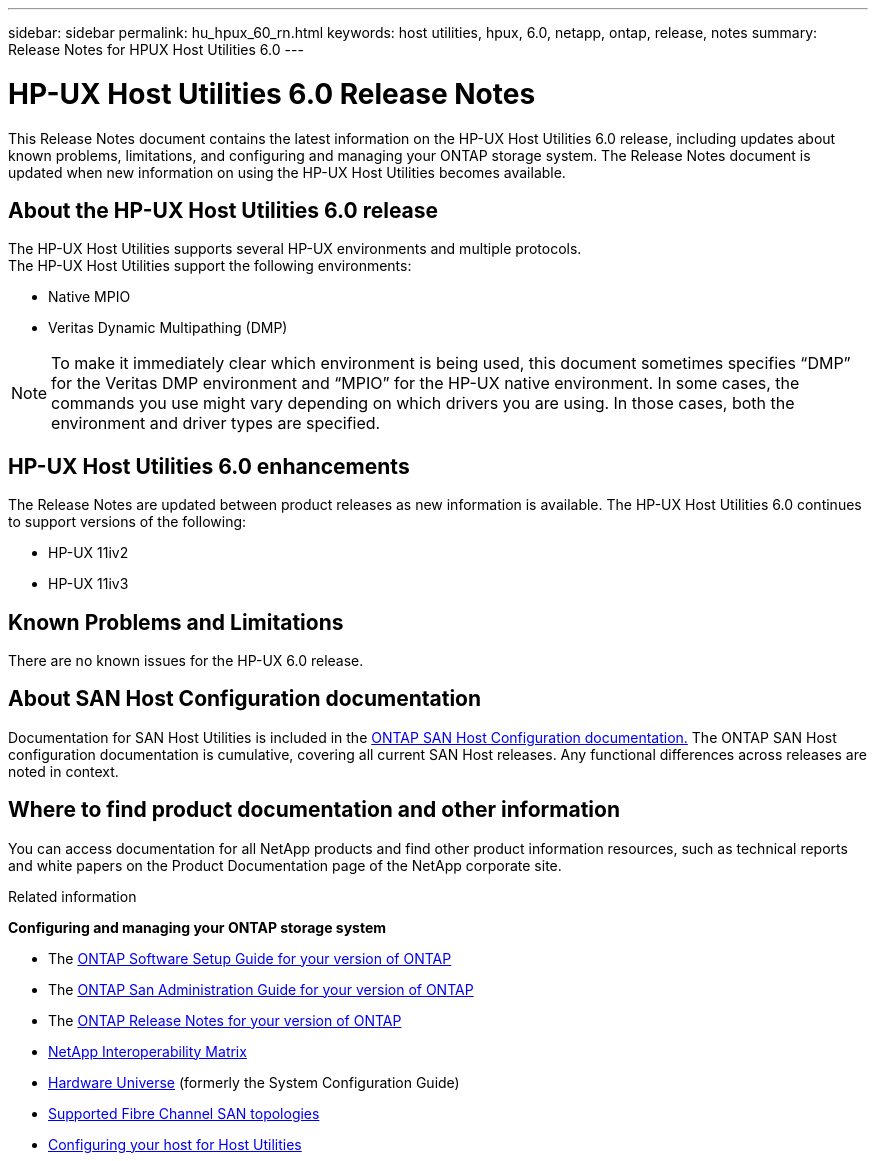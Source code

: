 ---
sidebar: sidebar
permalink: hu_hpux_60_rn.html
keywords: host utilities, hpux, 6.0, netapp, ontap, release, notes
summary: Release Notes for HPUX Host Utilities 6.0
---

= HP-UX Host Utilities 6.0 Release Notes
:toc: macro
:hardbreaks:
:toclevels: 1
:nofooter:
:icons: font
:linkattrs:
:imagesdir: ./media/

[lead]
This Release Notes document contains the latest information on the HP-UX Host Utilities 6.0 release, including updates about known problems, limitations, and configuring and managing your ONTAP storage system. The Release Notes document is updated when new information on using the HP-UX Host Utilities becomes available.

== About the HP-UX Host Utilities 6.0 release

The HP-UX Host Utilities supports several HP-UX environments and multiple protocols.
The HP-UX Host Utilities support the following environments:

* Native MPIO
* Veritas Dynamic Multipathing (DMP)

NOTE: To make it immediately clear which environment is being used, this document sometimes specifies “DMP” for the Veritas DMP environment and “MPIO” for the HP-UX native environment. In some cases, the commands you use might vary depending on which drivers you are using. In those cases, both the environment and driver types are specified.

== HP-UX Host Utilities 6.0 enhancements

The Release Notes are updated between product releases as new information is available. The HP-UX Host Utilities 6.0 continues to support versions of the following:

* HP-UX 11iv2
* HP-UX 11iv3

== Known Problems and Limitations

There are no known issues for the HP-UX 6.0 release.

== About SAN Host Configuration documentation

Documentation for SAN Host Utilities is included in the link:https://docs.netapp.com/us-en/ontap-sanhost/index.html[ONTAP SAN Host Configuration documentation.] The ONTAP SAN Host configuration documentation is cumulative, covering all current SAN Host releases. Any functional differences across releases are noted in context.

== Where to find product documentation and other information

You can access documentation for all NetApp products and find other product information resources, such as technical reports and white papers on the Product Documentation page of the NetApp corporate site.

.Related information

*Configuring and managing your ONTAP storage system*

* The link:https://docs.netapp.com/us-en/ontap/setup-upgrade/index.html[ONTAP Software Setup Guide for your version of ONTAP^]
* The link:https://docs.netapp.com/us-en/ontap/san-management/index.html[ONTAP San Administration Guide for your version of ONTAP^]
* The link:https://library.netapp.com/ecm/ecm_download_file/ECMLP2492508[ONTAP Release Notes for your version of ONTAP^]
* link:https://imt.netapp.com/matrix/#welcome[NetApp Interoperability Matrix^]
* link:https://hwu.netapp.com/[Hardware Universe^] (formerly the System Configuration Guide)
* link:https://docs.netapp.com/us-en/ontap-sanhost/index.html[Supported Fibre Channel SAN topologies]
* link:https://mysupport.netapp.com/documentation/productlibrary/index.html?productID=61343[Configuring your host for Host Utilities^]
